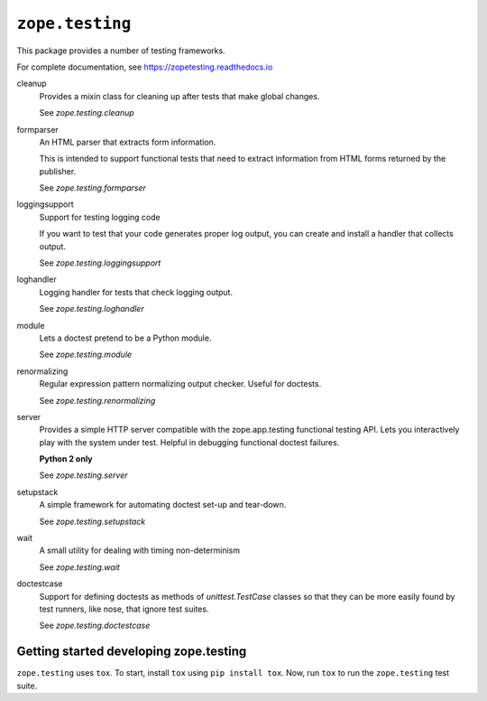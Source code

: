 =================
``zope.testing``
=================

.. image:: https://img.shields.io/pypi/v/zope.testing.svg
    :target: https://pypi.python.org/pypi/zope.testing/
    :alt: Latest Version

.. image:: https://github.com/zopefoundation/zope.testing/actions/workflows/tests.yml/badge.svg
        :target: https://github.com/zopefoundation/zope.testing/actions/workflows/tests.yml

.. image:: https://readthedocs.org/projects/zopetesting/badge/?version=latest
        :target: http://zopetesting.readthedocs.org/en/latest/
        :alt: Documentation Status

This package provides a number of testing frameworks.

For complete documentation, see https://zopetesting.readthedocs.io

cleanup
  Provides a mixin class for cleaning up after tests that
  make global changes.

  See `zope.testing.cleanup`

formparser
  An HTML parser that extracts form information.

  This is intended to support functional tests that need to extract
  information from HTML forms returned by the publisher.

  See `zope.testing.formparser`

loggingsupport
  Support for testing logging code

  If you want to test that your code generates proper log output, you
  can create and install a handler that collects output.

  See `zope.testing.loggingsupport`

loghandler
  Logging handler for tests that check logging output.

  See `zope.testing.loghandler`

module
  Lets a doctest pretend to be a Python module.

  See `zope.testing.module`

renormalizing
  Regular expression pattern normalizing output checker.
  Useful for doctests.

  See `zope.testing.renormalizing`

server
  Provides a simple HTTP server compatible with the zope.app.testing
  functional testing API.  Lets you interactively play with the system
  under test.  Helpful in debugging functional doctest failures.

  **Python 2 only**

  See `zope.testing.server`

setupstack
  A simple framework for automating doctest set-up and tear-down.

  See `zope.testing.setupstack`

wait
  A small utility for dealing with timing non-determinism

  See `zope.testing.wait`

doctestcase
  Support for defining doctests as methods of `unittest.TestCase`
  classes so that they can be more easily found by test runners, like
  nose, that ignore test suites.

  See `zope.testing.doctestcase`

Getting started developing zope.testing
=======================================

``zope.testing`` uses ``tox``.  To start, install ``tox`` using ``pip install tox``.
Now, run ``tox`` to run the ``zope.testing`` test suite.
